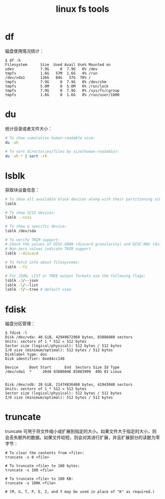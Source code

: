 :PROPERTIES:
:ID:       BE0ED624-25B6-43E0-AED1-078FA2237114
:END:
#+TITLE: linux fs tools

* df
  磁盘使用情况统计：
  #+begin_example
    $ df -h
    Filesystem      Size  Used Avail Use% Mounted on
    udev            7.9G     0  7.9G   0% /dev
    tmpfs           1.6G   57M  1.6G   4% /run
    /dev/vda1       126G   84G   37G  70% /
    tmpfs           7.9G     0  7.9G   0% /dev/shm
    tmpfs           5.0M     0  5.0M   0% /run/lock
    tmpfs           7.9G     0  7.9G   0% /sys/fs/cgroup
    tmpfs           1.6G     0  1.6G   0% /run/user/1000
  #+end_example

* du
  统计目录或者文件大小：
  #+begin_src bash
    # To show cumulative human-readable size:
    du -sh

    # To sort directories/files by size(human-readable):
    du -sh * | sort -rh
  #+end_src

* lsblk
  获取块设备信息：
  #+begin_src bash
    # To show all available block devices along with their partitioning schemes:
    lsblk

    # To show SCSI devices:
    lsblk --scsi

    # To show a specific device:
    lsblk /dev/sda

    # To verify TRIM support:
    # Check the values of DISC-GRAN (discard granularity) and DISC-MAX (discard max bytes) columns.
    # Non-zero values indicate TRIM support
    lsblk --discard

    # To fetch info about filesystems:
    lsblk --fs

    # For JSON, LIST or TREE output formats use the following flags:
    lsblk -J/--json
    lsblk -l/--list
    lsblk -T/--tree # default view
  #+end_src

* fdisk
  磁盘分区管理：
  #+begin_example
    $ fdisk -l
    Disk /dev/vda: 40 GiB, 42949672960 bytes, 83886080 sectors
    Units: sectors of 1 * 512 = 512 bytes
    Sector size (logical/physical): 512 bytes / 512 bytes
    I/O size (minimum/optimal): 512 bytes / 512 bytes
    Disklabel type: dos
    Disk identifier: 0xe84cc148

    Device     Boot Start      End  Sectors Size Id Type
    /dev/vda1  *     2048 83886046 83883999  40G 83 Linux


    Disk /dev/vdb: 20 GiB, 21474836480 bytes, 41943040 sectors
    Units: sectors of 1 * 512 = 512 bytes
    Sector size (logical/physical): 512 bytes / 512 bytes
    I/O size (minimum/optimal): 512 bytes / 512 bytes
  #+end_example

* truncate
  truncate 可用于将文件缩小或扩展到指定的大小。如果文件大于指定的大小，则会丢失额外的数据。如果文件较短，则会对其进行扩展，并且扩展部分的读数为零字节：
  #+begin_example
    # To clear the contents from <file>:
    truncate -s 0 <file>

    # To truncate <file> to 100 bytes:
    truncate -s 100 <file>

    # To truncate <file> to 100 KB:
    truncate -s 100K <file>

    # (M, G, T, P, E, Z, and Y may be used in place of "K" as required.)
  #+end_example
